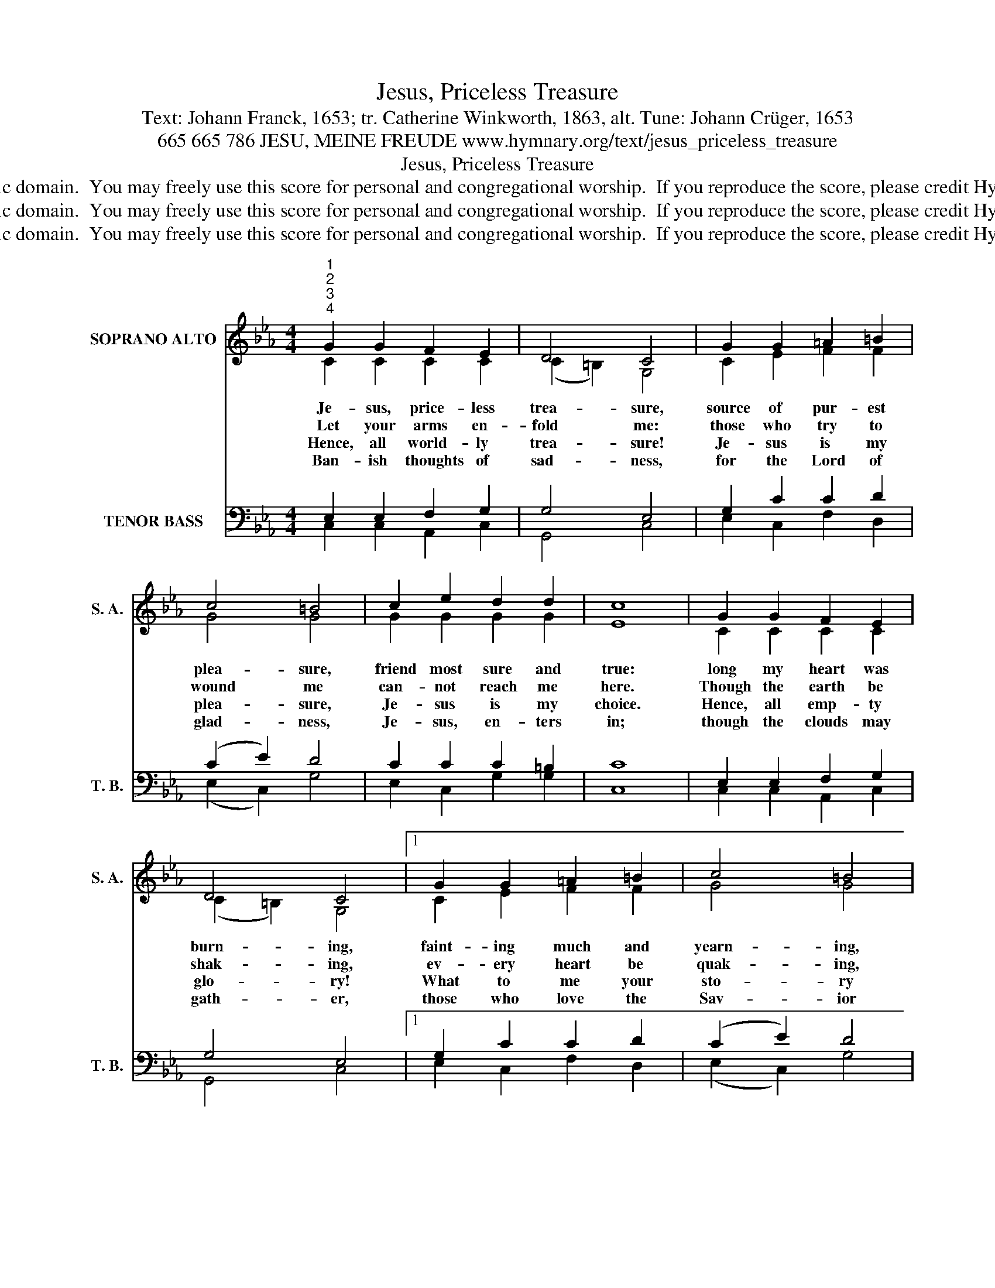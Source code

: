 X:1
T:Jesus, Priceless Treasure
T:Text: Johann Franck, 1653; tr. Catherine Winkworth, 1863, alt. Tune: Johann Crüger, 1653
T:665 665 786 JESU, MEINE FREUDE www.hymnary.org/text/jesus_priceless_treasure
T:Jesus, Priceless Treasure
T:This hymn is in the public domain.  You may freely use this score for personal and congregational worship.  If you reproduce the score, please credit Hymnary.org as the source. 
T:This hymn is in the public domain.  You may freely use this score for personal and congregational worship.  If you reproduce the score, please credit Hymnary.org as the source. 
T:This hymn is in the public domain.  You may freely use this score for personal and congregational worship.  If you reproduce the score, please credit Hymnary.org as the source. 
Z:This hymn is in the public domain.  You may freely use this score for personal and congregational worship.  If you reproduce the score, please credit Hymnary.org as the source.
%%score ( 1 2 ) ( 3 4 )
L:1/8
M:4/4
K:Eb
V:1 treble nm="SOPRANO ALTO" snm="S. A."
V:2 treble 
V:3 bass nm="TENOR BASS" snm="T. B."
V:4 bass 
V:1
"^1""^2""^3""^4" G2 G2 F2 E2 | D4 C4 | G2 G2 =A2 =B2 | c4 =B4 | c2 e2 d2 d2 | c8 | G2 G2 F2 E2 | %7
w: Je- sus, price- less|trea- sure,|source of pur- est|plea- sure,|friend most sure and|true:|long my heart was|
w: Let your arms en-|fold me:|those who try to|wound me|can- not reach me|here.|Though the earth be|
w: Hence, all world- ly|trea- sure!|Je- sus is my|plea- sure,|Je- sus is my|choice.|Hence, all emp- ty|
w: Ban- ish thoughts of|sad- ness,|for the Lord of|glad- ness,|Je- sus, en- ters|in;|though the clouds may|
 D4 C4 |1 G2 G2 =A2 =B2 | c4 =B4 | c2 e2 d2 d2 ||"^Page 2" c8 | G2 G2 A2 G2 | F3 F E4 | %14
w: burn- ing,|faint- ing much and|yearn- ing,|thirst- ing, Lord, for|you.|Yours I am, O|spot- less Lamb,|
w: shak- ing,|ev- ery heart be|quak- ing,|Je- sus calms my|fear.|Fires may flah and|thun- der crash;|
w: glo- ry!|What to me your|sto- ry|told with tempt- ing|voice?|Pain or loss or|shame or cross|
w: gath- er,|those who love the|Sav- ior|still have peace with-|in.|Though I bear much|sor- row here,|
 G2"^Jesus, Priceless Treasure" G2 =A2 B2 | c2 B2 A4 G4 | E2 E2 F2 E2 | D4 C4 |] %18
w: so will I let|noth- ing hide you,|seek no joy be-|side you!|
w: yea, though sin and|hell as- ail me,|Je- sus will not|fail me.|
w: shall not from my|Sav- ior move me,|since he chose to|love me.|
w: still in you lies|pur- est plea- sure,|Je- sus, price- less|trea- sure!|
V:2
 C2 C2 C2 C2 | (C2 =B,2) G,4 | C2 E2 F2 F2 | G4 G4 | G2 G2 G2 G2 | E8 | C2 C2 C2 C2 | %7
 (C2 =B,2) G,4 |1 C2 E2 F2 F2 | G4 G4 | G2 G2 G2 G2 || E8 | B,2 E2 E2 E2 | E2 D2 B,4 | %14
 E2 D2 D2 D2 | E2 D2 D4 =B,4 | C2 C2 C2 C2 | (C2 =B,2) G,4 |] %18
V:3
 E,2 E,2 F,2 G,2 | G,4 E,4 | G,2 C2 C2 D2 | (C2 E2) D4 | C2 C2 C2 =B,2 | C8 | E,2 E,2 F,2 G,2 | %7
 G,4 E,4 |1 G,2 C2 C2 D2 | (C2 E2) D4 | C2 C2 C2 =B,2 || C8 | E,2 B,2 A,2 B,2 | C2 B,2 G,4 | %14
 G,2 G,2 ^F,2 G,2 | G,2 G,2 (G,2 ^F,2) G,4 | G,2 G,2 =F,2 G,2 | G,4 E,4 |] %18
V:4
 C,2 C,2 A,,2 C,2 | G,,4 C,4 | E,2 C,2 F,2 D,2 | (E,2 C,2) G,4 | E,2 C,2 G,2 G,2 | C,8 | %6
 C,2 C,2 A,,2 C,2 | G,,4 C,4 |1 E,2 C,2 F,2 D,2 | (E,2 C,2) G,4 | E,2 C,2 G,2 G,2 || C,8 | %12
 E,2 E,2 C,2 E,2 | A,,2 B,,2 E,4 | C,2 B,,2 D,2 G,,2 | C,2 G,,2 D,4 G,,4 | C,2 B,,2 A,,2 C,2 | %17
 G,,4 C,4 |] %18

